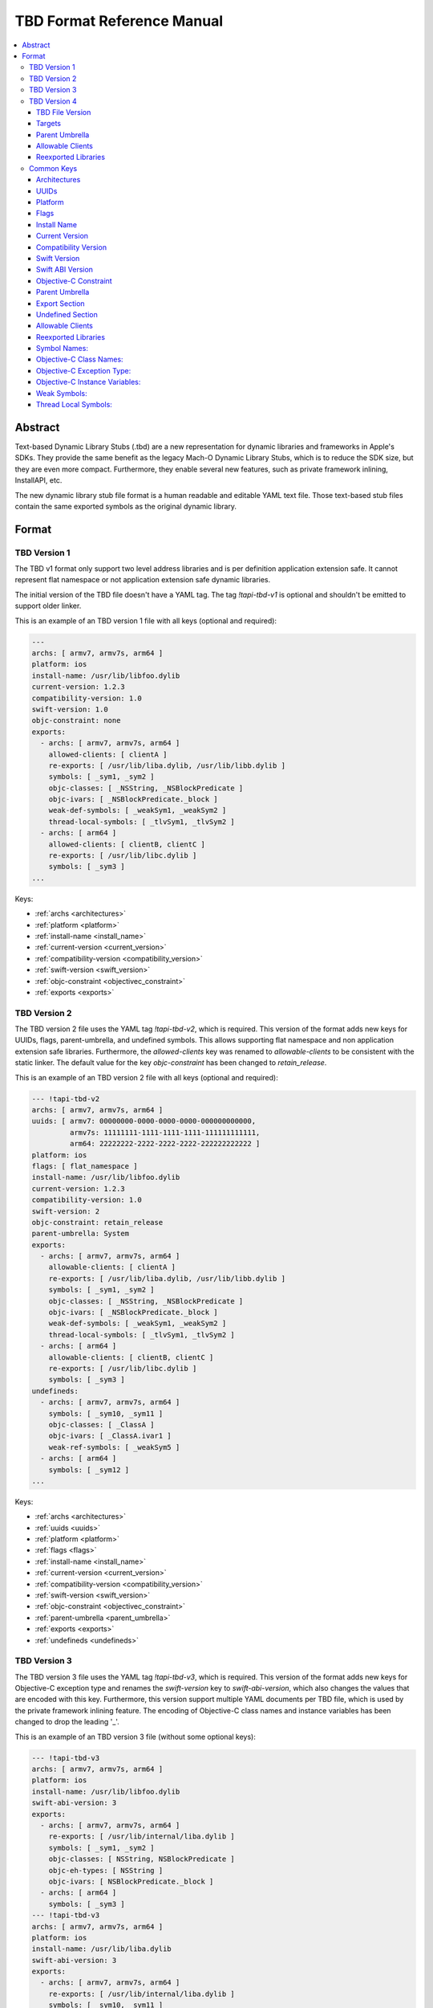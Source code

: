 =============================
TBD Format Reference Manual
=============================

.. contents::
   :local:
   :depth: 4

.. _abstract:

Abstract
========
Text-based Dynamic Library Stubs (.tbd) are a new representation for dynamic
libraries and frameworks in Apple's SDKs. They provide the same benefit as the
legacy Mach-O Dynamic Library Stubs, which is to reduce the SDK size, but they
are even more compact. Furthermore, they enable several new features, such as
private framework inlining, InstallAPI, etc.

The new dynamic library stub file format is a human readable and editable YAML
text file. Those text-based stub files contain the same exported symbols as the
original dynamic library.


.. _format:

Format
======


.. _TBDv1:

TBD Version 1
-------------

The TBD v1 format only support two level address libraries and is per
definition application extension safe. It cannot represent flat namespace or
not application extension safe dynamic libraries.

The initial version of the TBD file doesn't have a YAML tag. The tag
*!tapi-tbd-v1* is optional and shouldn't be emitted to support older linker.

This is an example of an TBD version 1 file with all keys (optional and
required):

.. code::

  ---
  archs: [ armv7, armv7s, arm64 ]
  platform: ios
  install-name: /usr/lib/libfoo.dylib
  current-version: 1.2.3
  compatibility-version: 1.0
  swift-version: 1.0
  objc-constraint: none
  exports:
    - archs: [ armv7, armv7s, arm64 ]
      allowed-clients: [ clientA ]
      re-exports: [ /usr/lib/liba.dylib, /usr/lib/libb.dylib ]
      symbols: [ _sym1, _sym2 ]
      objc-classes: [ _NSString, _NSBlockPredicate ]
      objc-ivars: [ _NSBlockPredicate._block ]
      weak-def-symbols: [ _weakSym1, _weakSym2 ]
      thread-local-symbols: [ _tlvSym1, _tlvSym2 ]
    - archs: [ arm64 ]
      allowed-clients: [ clientB, clientC ]
      re-exports: [ /usr/lib/libc.dylib ]
      symbols: [ _sym3 ]
  ...

Keys:

- :ref:`archs <architectures>`
- :ref:`platform <platform>`
- :ref:`install-name <install_name>`
- :ref:`current-version <current_version>`
- :ref:`compatibility-version <compatibility_version>`
- :ref:`swift-version <swift_version>`
- :ref:`objc-constraint <objectivec_constraint>`
- :ref:`exports <exports>`


.. _TBDv2:

TBD Version 2
-------------

The TBD version 2 file uses the YAML tag *!tapi-tbd-v2*, which is required.
This version of the format adds new keys for UUIDs, flags, parent-umbrella, and
undefined symbols. This allows supporting flat namespace and non application
extension safe libraries. Furthermore, the *allowed-clients* key was renamed to
*allowable-clients* to be consistent with the static linker. The default value
for the key *objc-constraint* has been changed to *retain_release*.

This is an example of an TBD version 2 file with all keys (optional and
required):

.. code::

  --- !tapi-tbd-v2
  archs: [ armv7, armv7s, arm64 ]
  uuids: [ armv7: 00000000-0000-0000-0000-000000000000,
           armv7s: 11111111-1111-1111-1111-111111111111,
           arm64: 22222222-2222-2222-2222-222222222222 ]
  platform: ios
  flags: [ flat_namespace ]
  install-name: /usr/lib/libfoo.dylib
  current-version: 1.2.3
  compatibility-version: 1.0
  swift-version: 2
  objc-constraint: retain_release
  parent-umbrella: System
  exports:
    - archs: [ armv7, armv7s, arm64 ]
      allowable-clients: [ clientA ]
      re-exports: [ /usr/lib/liba.dylib, /usr/lib/libb.dylib ]
      symbols: [ _sym1, _sym2 ]
      objc-classes: [ _NSString, _NSBlockPredicate ]
      objc-ivars: [ _NSBlockPredicate._block ]
      weak-def-symbols: [ _weakSym1, _weakSym2 ]
      thread-local-symbols: [ _tlvSym1, _tlvSym2 ]
    - archs: [ arm64 ]
      allowable-clients: [ clientB, clientC ]
      re-exports: [ /usr/lib/libc.dylib ]
      symbols: [ _sym3 ]
  undefineds:
    - archs: [ armv7, armv7s, arm64 ]
      symbols: [ _sym10, _sym11 ]
      objc-classes: [ _ClassA ]
      objc-ivars: [ _ClassA.ivar1 ]
      weak-ref-symbols: [ _weakSym5 ]
    - archs: [ arm64 ]
      symbols: [ _sym12 ]
  ...

Keys:

- :ref:`archs <architectures>`
- :ref:`uuids <uuids>`
- :ref:`platform <platform>`
- :ref:`flags <flags>`
- :ref:`install-name <install_name>`
- :ref:`current-version <current_version>`
- :ref:`compatibility-version <compatibility_version>`
- :ref:`swift-version <swift_version>`
- :ref:`objc-constraint <objectivec_constraint>`
- :ref:`parent-umbrella <parent_umbrella>`
- :ref:`exports <exports>`
- :ref:`undefineds <undefineds>`


.. _TBDv3:

TBD Version 3
-------------

The TBD version 3 file uses the YAML tag *!tapi-tbd-v3*, which is required.
This version of the format adds new keys for Objective-C exception type and
renames the *swift-version* key to *swift-abi-version*, which also changes the
values that are encoded with this key. Furthermore, this version support
multiple YAML documents per TBD file, which is used by the private framework
inlining feature. The encoding of Objective-C class names and instance variables
has been changed to drop the leading '_'.

This is an example of an TBD version 3 file (without some optional keys):

.. code::

  --- !tapi-tbd-v3
  archs: [ armv7, armv7s, arm64 ]
  platform: ios
  install-name: /usr/lib/libfoo.dylib
  swift-abi-version: 3
  exports:
    - archs: [ armv7, armv7s, arm64 ]
      re-exports: [ /usr/lib/internal/liba.dylib ]
      symbols: [ _sym1, _sym2 ]
      objc-classes: [ NSString, NSBlockPredicate ]
      objc-eh-types: [ NSString ]
      objc-ivars: [ NSBlockPredicate._block ]
    - archs: [ arm64 ]
      symbols: [ _sym3 ]
  --- !tapi-tbd-v3
  archs: [ armv7, armv7s, arm64 ]
  platform: ios
  install-name: /usr/lib/liba.dylib
  swift-abi-version: 3
  exports:
    - archs: [ armv7, armv7s, arm64 ]
      re-exports: [ /usr/lib/internal/liba.dylib ]
      symbols: [ _sym10, _sym11 ]
  ...

Keys:

- :ref:`archs <architectures>`
- :ref:`uuids <uuids>`
- :ref:`platform <platform>`
- :ref:`flags <flags>`
- :ref:`install-name <install_name>`
- :ref:`current-version <current_version>`
- :ref:`compatibility-version <compatibility_version>`
- :ref:`swift-abi-version <swift_abi_version>`
- :ref:`objc-constraint <objectivec_constraint>`
- :ref:`parent-umbrella <parent_umbrella>`
- :ref:`exports <exports>`
- :ref:`undefineds <undefineds>`


.. _TBDv4:

TBD Version 4
-------------

The TBD version 4 file uses the YAML tag *!tapi-tbd*, which is required. This
version of the format has several fundamental changes from the previous
formats. This change was necessary to support new features and platforms.

This is an example of an TBD version 4 file:

.. code::

  --- !tapi-tbd
  tbd-version: 4
  targets: [ i386-macos, x86_64-macos, x86_64-<6>]
  uuids:
    - target: i386-macos
      value: xxx
    - target: x86_64-macos
      value: xxx
    - target: x86_64-<6>
      value: xxx
  flags: []
  install-name: /u/l/libfoo.dylib
  current-version: 1.2.3
  compatibility-version: 1.1
  swift-abi-version: 5
  parent-umbrella:
    - targets: [ i386-macos, x86_64-macos, x86_64-<6>]
      umbrella: System
  allowable-clients:
    - targets: [ i386-macos, x86_64-macos, x86_64-<6>]
      clients: [ ClientA, ClientB ]
  reexported-libraries:
    - targets: [ x86_64-macos, x86_64-<6>]
      library: [ /System/Library/Frameworks/Foo.framework/Foo ]
    - targets: [ i386-macos]
      library: [ /System/Library/Frameworks/Bar.framework/Bar ]
  exports:
    - targets: [ x86_64-macos ]
      symbols: [ _symA ]
      objc-classes: []
      objc-eh-types: []
      objc-ivars: []
      weak-symbols: []
      thread-local-symbols: []
    - targets: [ x86_64-<6> ]
      symbols: [ _symB ]
    - targets: [ x86_64-macos, x86_64-<6> ]
      symbols: [ _symAB ]
  re-exports:
    - targets: [ i386-macos ]
      symbols: [ _symC ]
      objc-classes: []
      objc-eh-types: []
      objc-ivars: []
      weak-symbols: []
      thread-local-symbols: []
  undefineds:
    - targets: [ i386-macos ]
      symbols: [ _symD ]
      objc-classes: []
      objc-eh-types: []
      objc-ivars: []
      weak-symbols: []
      thread-local-symbols: []
  ...

Keys:

- :ref:`tbd-version <tbd_version>`
- :ref:`targets <targets>`
- :ref:`uuids <uuids_v4>`
- :ref:`flags <flags>`
- :ref:`install-name <install_name>`
- :ref:`current-version <current_version>`
- :ref:`compatibility-version <compatibility_version>`
- :ref:`swift-abi-version <swift_abi_version>`
- :ref:`parent-umbrella <parent_umbrella_v4>`
- :ref:`allowable-clients <allowable_clients_v4>`
- :ref:`reexported-libraries <reexported_libraries_v4>`
- :ref:`exports <exports_v4>`
- :ref:`undefineds <undefineds_v4>`


.. _tbd_version:

TBD File Version
~~~~~~~~~~~~~~~~

The key *tbd-version* is required and specifies the TBD file version.

Example:

.. code::

  tbd-version: 4

Currently the only valid value is 4.


.. _targets:

Targets
~~~~~~~

The key *targets* is required and specifies a list of supported
architecture/platform tuples.

Example:

.. code::

  targets: [ x86_64-macos, x86_64-<6>, arm64-ios, x86_64-ios-simulator ]


.. _parent_umbrella_v4:

Parent Umbrella
~~~~~~~~~~~~~~~

The key *parent-umbrella* is optional and specifies the parent umbrella of the
dynamic library (if applicable).

Example:

.. code::

  parent-umbrella:
    - targets: [ arm64-ios ]
      umbrella: System
    - targets: [ x86_64-ios-simulator]
      umbrella: SystemSim


.. _allowable_clients_v4:

Allowable Clients
~~~~~~~~~~~~~~~~~

The key *allowable-clients* is optional and specifies a list of allowable
clients that are permitted to link against the dynamic library file.

Example:

.. code::

  allowable-clients:
    - targets: [ arm64-ios ]
      clients: [ ClientA, ClientB ]
    - targets: [ x86_64-ios-simulator ]
      clients: [ ClientC ]


.. _reexported_libraries_v4:

Reexported Libraries
~~~~~~~~~~~~~~~~~~~~

The key *reexported-libraries* is optional and specifies a list of reexported
libraries.

Example:

.. code::

  reexported-libraries:
    - targets:   [ arm64-ios ]
      libraries: [ /usr/lib/libm.dylib ]
    - targets:   [ x86_64-ios-simulator ]
      libraries: [ /usr/lib/libobjc4.dylib ]

.. _common:

Common Keys
--------------------

.. _architectures:

Architectures
~~~~~~~~~~~~~

The key *archs* is required and specifies the list of architectures that are
supported by the dynamic library file.

Example:

.. code::

  archs: [ armv7, armv7s, arm64 ]

Valid architectures are: i386, x86_64, x86_64h, armv7, armv7s, armv7k, arm64


.. _uuids:

UUIDs
~~~~~

The key *uuids* is optional and specifies the list of UUIDs per architecture.

Example:

.. code::

  uuids: [ armv7: 00000000-0000-0000-0000-000000000000,
           armv7s: 11111111-1111-1111-1111-111111111111,
           arm64: 22222222-2222-2222-2222-222222222222 ]


.. _platform:

Platform
~~~~~~~~

The key *platform* is required and specifies the platform that is supported by
the dynamic library file.

Example:

.. code::

  platform: macosx

Valid platforms are: macosx, ios, tvos, watchos


.. _flags:

Flags
~~~~~

The key *flags* is optional and specifies dynamic library specific flags.

Example:

.. code::

  flags: [ installapi ]

Valid flags are: flat_namespace, not_app_extension_safe, and installapi.


.. _install_name:

Install Name
~~~~~~~~~~~~

The key *install-name* is required and specifies the install name of the dynamic
library file, which is usually the path in the SDK.

Example:

.. code::

  install-name: /System/Library/Frameworks/Foundation.framework/Foundation


.. _current_version:

Current Version
~~~~~~~~~~~~~~~

The key *current-version* is optional and specifies the current version of the
dynamic library file. The default value is 1.0 if not specified.

Example:

.. code::

  current-version: 1.2.3


.. _compatibility_version:

Compatibility Version
~~~~~~~~~~~~~~~~~~~~~

The key *compatibility-version* is optional and specifies the compatibility
version of the dynamic library file. The default value is 1.0 if not specified.

Example:

.. code::

  compatibility-version: 1.2


.. _swift_version:

Swift Version
~~~~~~~~~~~~~

The key *swift-version* is optional and specifies the Swift version the
dynamic library file was compiled with. The default value is 0 if not
specified.

Example:

.. code::

  swift-version: 1.0


.. _swift_abi_version:

Swift ABI Version
~~~~~~~~~~~~~~~~~

The key *swift-abi-version* is optional and specifies the Swift ABI version the
dynamic library file was compiled with. The default value is 0 if not
specified.

Example:

.. code::

  swift-abi-version: 5


.. _objectivec_constraint:

Objective-C Constraint
~~~~~~~~~~~~~~~~~~~~~~

The key *objc-constraint* is optional and specifies the Objective-C constraint
that was used to compile the dynamic library file. The default value is *none*
for TBD v1 files and *retain_release* thereafter.

Example:

.. code::

  objc-constraint: retain_release

Valid Objective-C constraints are: none, retain_release,
retain_release_for_simulator, retain_release_or_gc, or gc.


.. _parent_umbrella:

Parent Umbrella
~~~~~~~~~~~~~~~

The key *parent-umbrella* is optional and specifies the parent umbrella of the
dynamic library (if applicable).

Example:

.. code::

  parent-umbrella: System


.. _exports:

Export Section
~~~~~~~~~~~~~~

The key *exports* is optional, but it is very uncommon to have a dynamic
library that does not export any symbols. Symbol names, Objective-C Class
names, etc, are grouped into sections. Each section defines a unique
architecture set. This is an optimization to reduce the size of the file, by
grouping common symbol names into the same section.

Example (TBD v1):

.. code::

  exports:
    - archs: [ armv7, armv7s, arm64 ]
      allowed-clients: [ clientA ]
      re-exports: [ /usr/lib/liba.dylib, /usr/lib/libb.dylib ]
      symbols: [ _sym1, _sym2 ]
      objc-classes: [ _NSString, _NSBlockPredicate ]
      objc-ivars: [ _NSBlockPredicate._block ]
      weak-def-symbols: [ _weakSym1, _weakSym2 ]
      thread-local-symbols: [ _tlvSym1, _tlvSym2 ]


Example (TBD v2):

.. code::

  exports:
    - archs: [ armv7, armv7s, arm64 ]
      allowable-clients: [ clientA ]
      re-exports: [ /usr/lib/liba.dylib, /usr/lib/libb.dylib ]
      symbols: [ _sym1, _sym2 ]
      objc-classes: [ _NSString, _NSBlockPredicate ]
      objc-ivars: [ _NSBlockPredicate._block ]
      weak-def-symbols: [ _weakSym1, _weakSym2 ]
      thread-local-symbols: [ _tlvSym1, _tlvSym2 ]
  

Example (TBD v3):

.. code::

  exports:
    - archs: [ armv7, armv7s, arm64 ]
      allowable-clients: [ clientA ]
      re-exports: [ /usr/lib/liba.dylib, /usr/lib/libb.dylib ]
      symbols: [ _sym1, _sym2 ]
      objc-classes: [ NSString, NSBlockPredicate ]
      objc-eh-types: [ NSString ]
      objc-ivars: [ NSBlockPredicate._block ]
      weak-def-symbols: [ _weakSym1, _weakSym2 ]
      thread-local-symbols: [ _tlvSym1, _tlvSym2 ]


Each section has the following keys:
  - :ref:`archs <architectures>`
  - :ref:`allowed-clients <allowable_clients>` (TBD v1) or
    :ref:`allowable-clients <allowable_clients>` (TBD v2 and TBD v3)
  - :ref:`re-exports <reexported_libraries>`
  - :ref:`symbols <symbols>`
  - :ref:`objc-classes <objectivec_classes>`
  - :ref:`objc-eh-types <objectivec_eh_types>` (TBD v3 only)
  - :ref:`objc-ivars <objectivec_ivars>`
  - :ref:`weak-def-symbols <weak_symbols>`
  - :ref:`thread-local-symbols <thread_local_symbols>`


.. _undefineds:

Undefined Section
~~~~~~~~~~~~~~~~~

The key *undefineds* is optional and only applies to flat namespace libraries.

Example (TBD v2):

.. code::

  undefineds:
    - archs: [ armv7, armv7s, arm64 ]
      symbols: [ _sym1, _sym2 ]
      objc-classes: [ _NSString, _NSBlockPredicate ]
      objc-ivars: [ _NSBlockPredicate._block ]
      weak-ref-symbols: [ _weakSym1, _weakSym2 ]
  
Example (TBD v3):

.. code::

  undefineds:
    - archs: [ armv7, armv7s, arm64 ]
      symbols: [ _sym1, _sym2 ]
      objc-classes: [ NSString, NSBlockPredicate ]
      objc-eh-types: [ NSString ]
      objc-ivars: [ _NSBlockPredicate._block ]
      weak-ref-symbols: [ _weakSym1, _weakSym2 ]


Each section has the following keys:
  - :ref:`archs <architectures>`
  - :ref:`symbols <symbols>`
  - :ref:`objc-classes <objectivec_classes>`
  - :ref:`objc-eh-types <objectivec_eh_types>` (TBD v3 only)
  - :ref:`objc-ivars <objectivec_ivars>`
  - :ref:`weak-ref-symbols <weak_symbols>`


  .. _allowable_clients:

Allowable Clients
~~~~~~~~~~~~~~~~~

The key *allowed-clients* in TBD format 1 or *allowable-clients* in the TBD
format 2 and later is optional and specifies a list of allowable clients that
are permitted to link against the dynamic library file.

Example (TBD v1):

.. code::

  allowed-clients: [ clientA ]

Example (TBD v2 + v3):

.. code::

  allowable-clients: [ clientA ]


.. _reexported_libraries:

Reexported Libraries
~~~~~~~~~~~~~~~~~~~~

The key *re-exports* is optional and specifies a list of re-exported library
names.

Example:

.. code::

  re-export: [ /usr/lib/libm.dylib ]


.. _symbols:

Symbol Names:
~~~~~~~~~~~~~

The key *symbols* is optional and specifies a list of exported or undefined
symbol names.

Example:

.. code::

  symbols: [ _sym1, _sym2, _sym3 ]


.. _objectivec_classes:

Objective-C Class Names:
~~~~~~~~~~~~~~~~~~~~~~~~

The key *objc-classes* is optional and specifies a list of exported or undefined
Objective-C class names. Objective-C classes have different symbol mangling
depending on the Objective-C ABI, which would prevent the merging of
Objective-C class symbols across architecture slices. Therefore they are listed
separately from other symbols, which avoids the mangling issue and allows the
merging across architecture slices.


Example (TBD v1 and TBD v2):

.. code::

  objc-classes: [ _ClassA, _ClassB, _ClassC ]

Example (TBD v3):

.. code::

  objc-classes: [ ClassA, ClassB, ClassC ]


.. _objectivec_eh_types:

Objective-C Exception Type:
~~~~~~~~~~~~~~~~~~~~~~~~~~~

The key *objc-eh-types* is optional and specifies a list of exported or
undefined Objective-C class exception types.

Example (TBD v3):

.. code::

  objc-eh-types: [ ClassA, ClassB ]


.. _objectivec_ivars:

Objective-C Instance Variables:
~~~~~~~~~~~~~~~~~~~~~~~~~~~~~~~

The key *objc-ivars* is optional and specifies a list of exported or undefined
Objective-C instance variable names.

Example (TBD v1 and TBD v2):

.. code::

  objc-ivars: [ _ClassA.ivar1, _ClassA.ivar2, _ClassC.ivar1 ]

Example (TBD v3):

.. code::

  objc-ivars: [ ClassA.ivar1, ClassA.ivar2, ClassC.ivar1 ]


.. _weak_symbols:

Weak Symbols:
~~~~~~~~~~~~~~~~~~~~~

The key *weak-def-symbols* for export sections or *weak-ref-symbols* for
undefined sections is optional and specifies a list of weak symbol names.

Example (Export Section):

.. code::

  weak-def-symbols: [ _weakDef1, _weakDef2 ]


Example (Undefined Section):

.. code::

  weak-ref-symbols: [ _weakRef1, _weakRef2 ]


.. _thread_local_symbols:

Thread Local Symbols:
~~~~~~~~~~~~~~~~~~~~~

The key *thread-local-symbols* is optional and specifies a list of thread local
exported symbol names.

Example:

.. code::

  thread-local-symbols: [ _tlv1, _tlv2 ]


